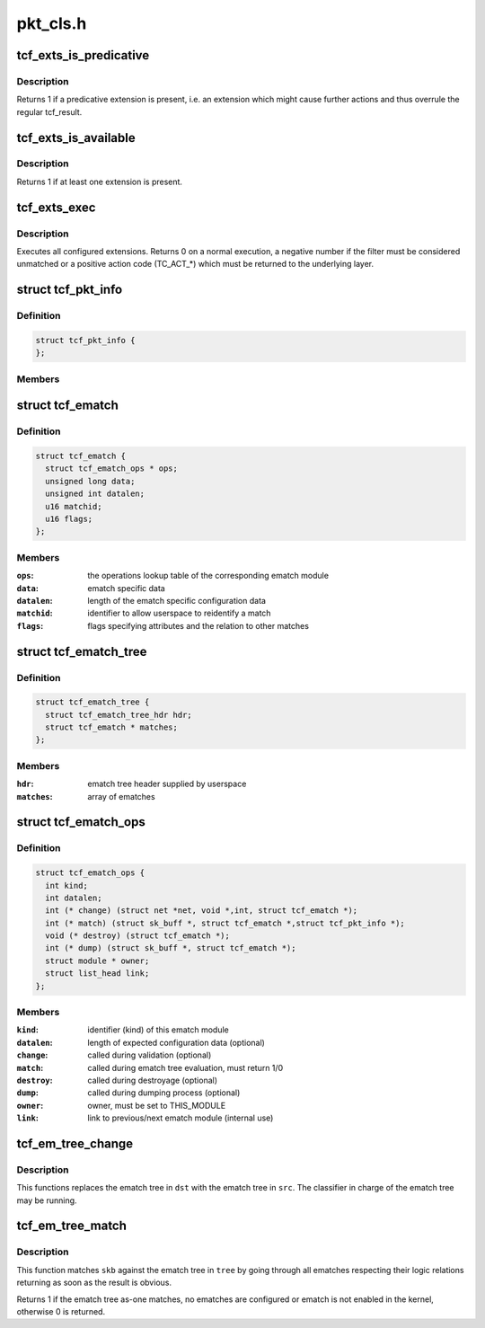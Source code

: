 .. -*- coding: utf-8; mode: rst -*-

=========
pkt_cls.h
=========


.. _`tcf_exts_is_predicative`:

tcf_exts_is_predicative
=======================

.. c:function:: int tcf_exts_is_predicative (struct tcf_exts *exts)

    check if a predicative extension is present

    :param struct tcf_exts \*exts:
        tc filter extensions handle



.. _`tcf_exts_is_predicative.description`:

Description
-----------

Returns 1 if a predicative extension is present, i.e. an extension which
might cause further actions and thus overrule the regular tcf_result.



.. _`tcf_exts_is_available`:

tcf_exts_is_available
=====================

.. c:function:: int tcf_exts_is_available (struct tcf_exts *exts)

    check if at least one extension is present

    :param struct tcf_exts \*exts:
        tc filter extensions handle



.. _`tcf_exts_is_available.description`:

Description
-----------

Returns 1 if at least one extension is present.



.. _`tcf_exts_exec`:

tcf_exts_exec
=============

.. c:function:: int tcf_exts_exec (struct sk_buff *skb, struct tcf_exts *exts, struct tcf_result *res)

    execute tc filter extensions

    :param struct sk_buff \*skb:
        socket buffer

    :param struct tcf_exts \*exts:
        tc filter extensions handle

    :param struct tcf_result \*res:
        desired result



.. _`tcf_exts_exec.description`:

Description
-----------

Executes all configured extensions. Returns 0 on a normal execution,
a negative number if the filter must be considered unmatched or
a positive action code (TC_ACT\_\*) which must be returned to the
underlying layer.



.. _`tcf_pkt_info`:

struct tcf_pkt_info
===================

.. c:type:: tcf_pkt_info

    packet information


.. _`tcf_pkt_info.definition`:

Definition
----------

.. code-block:: c

  struct tcf_pkt_info {
  };


.. _`tcf_pkt_info.members`:

Members
-------




.. _`tcf_ematch`:

struct tcf_ematch
=================

.. c:type:: tcf_ematch

    extended match (ematch)


.. _`tcf_ematch.definition`:

Definition
----------

.. code-block:: c

  struct tcf_ematch {
    struct tcf_ematch_ops * ops;
    unsigned long data;
    unsigned int datalen;
    u16 matchid;
    u16 flags;
  };


.. _`tcf_ematch.members`:

Members
-------

:``ops``:
    the operations lookup table of the corresponding ematch module

:``data``:
    ematch specific data

:``datalen``:
    length of the ematch specific configuration data

:``matchid``:
    identifier to allow userspace to reidentify a match

:``flags``:
    flags specifying attributes and the relation to other matches




.. _`tcf_ematch_tree`:

struct tcf_ematch_tree
======================

.. c:type:: tcf_ematch_tree

    ematch tree handle


.. _`tcf_ematch_tree.definition`:

Definition
----------

.. code-block:: c

  struct tcf_ematch_tree {
    struct tcf_ematch_tree_hdr hdr;
    struct tcf_ematch * matches;
  };


.. _`tcf_ematch_tree.members`:

Members
-------

:``hdr``:
    ematch tree header supplied by userspace

:``matches``:
    array of ematches




.. _`tcf_ematch_ops`:

struct tcf_ematch_ops
=====================

.. c:type:: tcf_ematch_ops

    ematch module operations


.. _`tcf_ematch_ops.definition`:

Definition
----------

.. code-block:: c

  struct tcf_ematch_ops {
    int kind;
    int datalen;
    int (* change) (struct net *net, void *,int, struct tcf_ematch *);
    int (* match) (struct sk_buff *, struct tcf_ematch *,struct tcf_pkt_info *);
    void (* destroy) (struct tcf_ematch *);
    int (* dump) (struct sk_buff *, struct tcf_ematch *);
    struct module * owner;
    struct list_head link;
  };


.. _`tcf_ematch_ops.members`:

Members
-------

:``kind``:
    identifier (kind) of this ematch module

:``datalen``:
    length of expected configuration data (optional)

:``change``:
    called during validation (optional)

:``match``:
    called during ematch tree evaluation, must return 1/0

:``destroy``:
    called during destroyage (optional)

:``dump``:
    called during dumping process (optional)

:``owner``:
    owner, must be set to THIS_MODULE

:``link``:
    link to previous/next ematch module (internal use)




.. _`tcf_em_tree_change`:

tcf_em_tree_change
==================

.. c:function:: void tcf_em_tree_change (struct tcf_proto *tp, struct tcf_ematch_tree *dst, struct tcf_ematch_tree *src)

    replace ematch tree of a running classifier

    :param struct tcf_proto \*tp:
        classifier kind handle

    :param struct tcf_ematch_tree \*dst:
        destination ematch tree variable

    :param struct tcf_ematch_tree \*src:
        source ematch tree (temporary tree from tcf_em_tree_validate)



.. _`tcf_em_tree_change.description`:

Description
-----------

This functions replaces the ematch tree in ``dst`` with the ematch
tree in ``src``\ . The classifier in charge of the ematch tree may be
running.



.. _`tcf_em_tree_match`:

tcf_em_tree_match
=================

.. c:function:: int tcf_em_tree_match (struct sk_buff *skb, struct tcf_ematch_tree *tree, struct tcf_pkt_info *info)

    evaulate an ematch tree

    :param struct sk_buff \*skb:
        socket buffer of the packet in question

    :param struct tcf_ematch_tree \*tree:
        ematch tree to be used for evaluation

    :param struct tcf_pkt_info \*info:
        packet information examined by classifier



.. _`tcf_em_tree_match.description`:

Description
-----------

This function matches ``skb`` against the ematch tree in ``tree`` by going
through all ematches respecting their logic relations returning
as soon as the result is obvious.

Returns 1 if the ematch tree as-one matches, no ematches are configured
or ematch is not enabled in the kernel, otherwise 0 is returned.

